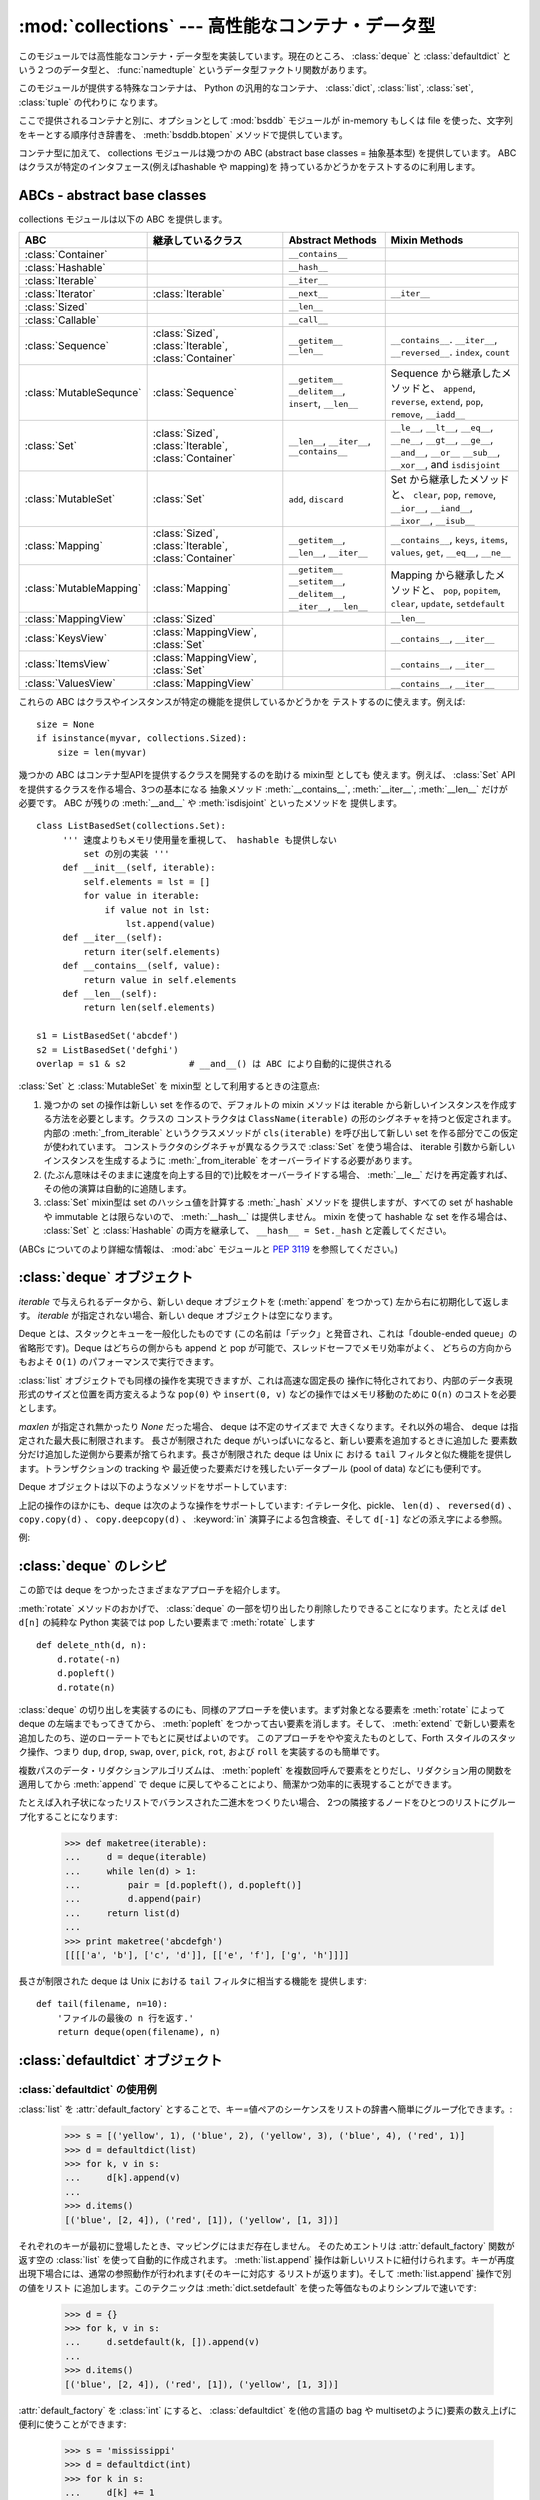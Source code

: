 :mod:`collections` --- 高性能なコンテナ・データ型
=================================================

.. module:: collections
   :synopsis: High-performance container datatypes
.. moduleauthor:: Raymond Hettinger <python@rcn.com>
.. sectionauthor:: Raymond Hettinger <python@rcn.com>

.. versionadded:: 2.4

.. testsetup:: *

   from collections import *
   import itertools
   __name__ = '<doctest>'

このモジュールでは高性能なコンテナ・データ型を実装しています。現在のところ、
:class:`deque` と :class:`defaultdict` という２つのデータ型と、
:func:`namedtuple` というデータ型ファクトリ関数があります。


.. versionchanged:: 2.5
   :class:`defaultdict` の追加.

.. versionchanged:: 2.6
   :func:`namedtuple` の追加.

このモジュールが提供する特殊なコンテナは、 Python の汎用的なコンテナ、
:class:`dict`, :class:`list`, :class:`set`, :class:`tuple` の代わりに
なります。

ここで提供されるコンテナと別に、オプションとして :mod:`bsddb` モジュールが
in-memory もしくは file を使った、文字列をキーとする順序付き辞書を、
:meth:`bsddb.btopen` メソッドで提供しています。

コンテナ型に加えて、 collections モジュールは幾つかの ABC (abstract base
classes = 抽象基本型) を提供しています。
ABC はクラスが特定のインタフェース(例えばhashable や mapping)を
持っているかどうかをテストするのに利用します。

.. versionchanged:: 2.6
   Added abstract base classes.

ABCs - abstract base classes
----------------------------

collections モジュールは以下の ABC を提供します。

=========================  =====================  ======================  ====================================================
ABC                        継承しているクラス     Abstract Methods        Mixin Methods
=========================  =====================  ======================  ====================================================
:class:`Container`                                ``__contains__``
:class:`Hashable`                                 ``__hash__``
:class:`Iterable`                                 ``__iter__``
:class:`Iterator`          :class:`Iterable`      ``__next__``            ``__iter__``
:class:`Sized`          			  ``__len__``
:class:`Callable`                                 ``__call__``
                                                  
:class:`Sequence`          :class:`Sized`,        ``__getitem__``         ``__contains__``. ``__iter__``, ``__reversed__``.
                           :class:`Iterable`,     ``__len__``             ``index``, ``count``
                           :class:`Container`     
                                                  
:class:`MutableSequnce`    :class:`Sequence`      ``__getitem__``         Sequence から継承したメソッドと、
                                                  ``__delitem__``,        ``append``, ``reverse``, ``extend``, ``pop``,
                                                  ``insert``,             ``remove``, ``__iadd__``
                                                  ``__len__``
                                                  
:class:`Set`               :class:`Sized`,        ``__len__``,            ``__le__``, ``__lt__``, ``__eq__``, ``__ne__``,
                           :class:`Iterable`,     ``__iter__``,           ``__gt__``, ``__ge__``, ``__and__``, ``__or__``
                           :class:`Container`     ``__contains__``        ``__sub__``, ``__xor__``, and ``isdisjoint``
                                                  
:class:`MutableSet`        :class:`Set`           ``add``,                Set から継承したメソッドと、
                                                  ``discard``             ``clear``, ``pop``, ``remove``, ``__ior__``,
                                                                          ``__iand__``, ``__ixor__``, ``__isub__``
                                                  
:class:`Mapping`           :class:`Sized`,        ``__getitem__``,        ``__contains__``, ``keys``, ``items``, ``values``,
                           :class:`Iterable`,     ``__len__``,            ``get``, ``__eq__``, ``__ne__``
                           :class:`Container`     ``__iter__``
                                                  
:class:`MutableMapping`    :class:`Mapping`       ``__getitem__``         Mapping から継承したメソッドと、
                                                  ``__setitem__``,        ``pop``, ``popitem``, ``clear``, ``update``,
                                                  ``__delitem__``,        ``setdefault``
						  ``__iter__``,
                                                  ``__len__``
                                                  
:class:`MappingView`       :class:`Sized`                                 ``__len__``
:class:`KeysView`          :class:`MappingView`,                          ``__contains__``,
                           :class:`Set`                                   ``__iter__``
:class:`ItemsView`         :class:`MappingView`,                          ``__contains__``,
                           :class:`Set`                                   ``__iter__``
:class:`ValuesView`        :class:`MappingView`                           ``__contains__``, ``__iter__``
=========================  =====================  ======================  ====================================================

これらの ABC はクラスやインスタンスが特定の機能を提供しているかどうかを
テストするのに使えます。例えば::

    size = None
    if isinstance(myvar, collections.Sized):
	size = len(myvar)

幾つかの ABC はコンテナ型APIを提供するクラスを開発するのを助ける mixin型 としても
使えます。例えば、 :class:`Set` API を提供するクラスを作る場合、3つの基本になる
抽象メソッド :meth:`__contains__`, :meth:`__iter__`, :meth:`__len__` だけが
必要です。 ABC が残りの :meth:`__and__` や :meth:`isdisjoint` といったメソッドを
提供します。 ::

    class ListBasedSet(collections.Set):
         ''' 速度よりもメモリ使用量を重視して、 hashable も提供しない
             set の別の実装 '''
         def __init__(self, iterable):
             self.elements = lst = []
             for value in iterable:
                 if value not in lst:
                     lst.append(value)
         def __iter__(self):
             return iter(self.elements)
         def __contains__(self, value):
             return value in self.elements
         def __len__(self):
             return len(self.elements)

    s1 = ListBasedSet('abcdef')
    s2 = ListBasedSet('defghi')
    overlap = s1 & s2            # __and__() は ABC により自動的に提供される

:class:`Set` と :class:`MutableSet` を mixin型 として利用するときの注意点:

(1)
   幾つかの set の操作は新しい set を作るので、デフォルトの mixin メソッドは
   iterable から新しいインスタンスを作成する方法を必要とします。クラスの
   コンストラクタは ``ClassName(iterable)`` の形のシグネチャを持つと仮定されます。
   内部の :meth:`_from_iterable` というクラスメソッドが ``cls(iterable)``
   を呼び出して新しい set を作る部分でこの仮定が使われています。
   コンストラクタのシグネチャが異なるクラスで :class:`Set` を使う場合は、
   iterable 引数から新しいインスタンスを生成するように :meth:`_from_iterable`
   をオーバーライドする必要があります。

(2)
   (たぶん意味はそのままに速度を向上する目的で)比較をオーバーライドする場合、
   :meth:`__le__` だけを再定義すれば、その他の演算は自動的に追随します。

(3)
   :class:`Set` mixin型は set のハッシュ値を計算する :meth:`_hash` メソッドを
   提供しますが、すべての set が hashable や immutable とは限らないので、
   :meth:`__hash__` は提供しません。 mixin を使って hashable な set を作る場合は、
   :class:`Set` と :class:`Hashable` の両方を継承して、 ``__hash__ = Set._hash``
   と定義してください。

(ABCs についてのより詳細な情報は、 :mod:`abc` モジュールと :pep:`3119` を参照してください。)



.. _deque-objects:

:class:`deque` オブジェクト
---------------------------


.. class:: deque([iterable[, maxlen]])

   *iterable* で与えられるデータから、新しい deque オブジェクトを (:meth:`append` をつかって)
   左から右に初期化して返します。
   *iterable* が指定されない場合、新しい deque オブジェクトは空になります。

   Deque とは、スタックとキューを一般化したものです (この名前は「デック」と発音され、これは「double-ended
   queue」の省略形です)。Deque はどちらの側からも append と pop が可能で、スレッドセーフでメモリ効率がよく、
   どちらの方向からもおよそ ``O(1)`` のパフォーマンスで実行できます。

   :class:`list` オブジェクトでも同様の操作を実現できますが、これは高速な固定長の
   操作に特化されており、内部のデータ表現形式のサイズと位置を両方変えるような
   ``pop(0)`` や ``insert(0, v)`` などの操作ではメモリ移動のために ``O(n)``
   のコストを必要とします。

   .. versionadded:: 2.4

   *maxlen* が指定され無かったり *None* だった場合、 deque は不定のサイズまで
   大きくなります。それ以外の場合、 deque は指定された最大長に制限されます。
   長さが制限された deque がいっぱいになると、新しい要素を追加するときに追加した
   要素数分だけ追加した逆側から要素が捨てられます。長さが制限された deque は Unix に
   おける ``tail`` フィルタと似た機能を提供します。トランザクションの tracking や
   最近使った要素だけを残したいデータプール (pool of data) などにも便利です。

   .. versionchanged:: 2.6
      *maxlen* パラメータを追加しました。

   Deque オブジェクトは以下のようなメソッドをサポートしています:


   .. method:: append(x)

      *x* を deque の右側につけ加えます。


   .. method:: appendleft(x)

      *x* を deque の左側につけ加えます。


   .. method:: clear()

      deque からすべての要素を削除し、長さを 0 にします。


   .. method:: extend(iterable)

      イテレータ化可能な引数 iterable から得られる要素を deque の右側に追加し拡張します。


   .. method:: extendleft(iterable)

      イテレータ化可能な引数 iterable から得られる要素を deque の左側に追加し拡張します。注意: 左から追加した結果は、イテレータ引数の
      順序とは逆になります。


   .. method:: pop()

      deque の右側から要素をひとつ削除し、その要素を返します。要素がひとつも存在しない場合は :exc:`IndexError` を発生させます。


   .. method:: popleft()

      deque の左側から要素をひとつ削除し、その要素を返します。要素がひとつも存在しない場合は :exc:`IndexError` を発生させます。


   .. method:: remove(value)

      最初に現れる value を削除します。要素がみつからないない場合は :exc:`ValueError` を発生させます。

      .. versionadded:: 2.5


   .. method:: rotate(n)

      deque の要素を全体で *n* ステップだけ右にローテートします。
      *n* が負の値の場合は、左にローテートします。Deque を
      ひとつ右にローテートすることは ``d.appendleft(d.pop())`` と同じです。

上記の操作のほかにも、deque は次のような操作をサポートしています: イテレータ化、pickle、 ``len(d)`` 、 ``reversed(d)`` 、
``copy.copy(d)`` 、 ``copy.deepcopy(d)`` 、 :keyword:`in` 演算子による包含検査、そして ``d[-1]``
などの添え字による参照。

例:

.. doctest::

   >>> from collections import deque
   >>> d = deque('ghi')                 # 3つの要素からなる新しい deque をつくる。
   >>> for elem in d:                   # deque の要素をひとつずつたどる。
   ...     print elem.upper()
   G
   H
   I

   >>> d.append('j')                    # 新しい要素を右側につけたす。
   >>> d.appendleft('f')                # 新しい要素を左側につけたす。
   >>> d                                # deque の表現形式。
   deque(['f', 'g', 'h', 'i', 'j'])

   >>> d.pop()                          # いちばん右側の要素を削除し返す。
   'j'
   >>> d.popleft()                      # いちばん左側の要素を削除し返す。
   'f'
   >>> list(d)                          # deque の内容をリストにする。
   ['g', 'h', 'i']
   >>> d[0]                             # いちばん左側の要素をのぞく。
   'g'
   >>> d[-1]                            # いちばん右側の要素をのぞく。
   'i'

   >>> list(reversed(d))                # deque の内容を逆順でリストにする。
   ['i', 'h', 'g']
   >>> 'h' in d                         # deque を検索。
   True
   >>> d.extend('jkl')                  # 複数の要素を一度に追加する。
   >>> d
   deque(['g', 'h', 'i', 'j', 'k', 'l'])
   >>> d.rotate(1)                      # 右ローテート
   >>> d
   deque(['l', 'g', 'h', 'i', 'j', 'k'])
   >>> d.rotate(-1)                     # 左ローテート
   >>> d
   deque(['g', 'h', 'i', 'j', 'k', 'l'])

   >>> deque(reversed(d))               # 新しい deque を逆順でつくる。
   deque(['l', 'k', 'j', 'i', 'h', 'g'])
   >>> d.clear()                        # deque を空にする。
   >>> d.pop()                          # 空の deque からは pop できない。
   Traceback (most recent call last):
     File "<pyshell#6>", line 1, in -toplevel-
       d.pop()
   IndexError: pop from an empty deque

   >>> d.extendleft('abc')              # extendleft() は入力を逆順にする。
   >>> d
   deque(['c', 'b', 'a'])


.. _deque-recipes:

:class:`deque` のレシピ
------------------------

この節では deque をつかったさまざまなアプローチを紹介します。

:meth:`rotate` メソッドのおかげで、 :class:`deque` の一部を切り出したり削除したりできることになります。たとえば ``del
d[n]`` の純粋な Python 実装では pop したい要素まで :meth:`rotate` します ::

   def delete_nth(d, n):
       d.rotate(-n)
       d.popleft()
       d.rotate(n)

:class:`deque` の切り出しを実装するのにも、同様のアプローチを使います。まず対象となる要素を :meth:`rotate` によって deque
の左端までもってきてから、 :meth:`popleft` をつかって古い要素を消します。そして、 :meth:`extend`
で新しい要素を追加したのち、逆のローテートでもとに戻せばよいのです。
このアプローチをやや変えたものとして、Forth スタイルのスタック操作、つまり ``dup``, ``drop``, ``swap``, ``over``,
``pick``, ``rot``, および ``roll`` を実装するのも簡単です。

複数パスのデータ・リダクションアルゴリズムは、 :meth:`popleft` を複数回呼んで要素をとりだし、リダクション用の関数を適用してから
:meth:`append` で deque に戻してやることにより、簡潔かつ効率的に表現することができます。

たとえば入れ子状になったリストでバランスされた二進木をつくりたい場合、
2つの隣接するノードをひとつのリストにグループ化することになります:

   >>> def maketree(iterable):
   ...     d = deque(iterable)
   ...     while len(d) > 1:
   ...         pair = [d.popleft(), d.popleft()]
   ...         d.append(pair)
   ...     return list(d)
   ...
   >>> print maketree('abcdefgh')
   [[[['a', 'b'], ['c', 'd']], [['e', 'f'], ['g', 'h']]]]

長さが制限された deque は Unix における ``tail`` フィルタに相当する機能を
提供します::
 
   def tail(filename, n=10):
       'ファイルの最後の n 行を返す.'
       return deque(open(filename), n)
 
.. _defaultdict-objects:

:class:`defaultdict` オブジェクト
---------------------------------


.. class:: defaultdict([default_factory[, ...]])

   新しいディクショナリ状のオブジェクトを返します。 :class:`defaultdict` は組込みの
   :class:`dict` のサブクラスです。メソッドをオーバーライドし、書き込み可能なインスタンス変数を1つ追加している以外は
   :class:`dict` クラスと同じです。同じ部分については以下では省略されています。

   1つめの引数は :attr:`default_factory` 属性の初期値です。デフォルトは
   ``None`` です。残りの引数はキーワード引数もふくめ、 :class:`dict` のコンストラクタにあたえられた場合と同様に扱われます。

   .. versionadded:: 2.5

   :class:`defaultdict` オブジェクトは標準の :class:`dict` に加えて、以下のメソッドを実装しています:


   .. method:: defaultdict.__missing__(key)

      もし :attr:`default_factory` 属性が ``None`` であれば、このメソッドは
      :exc:`KeyError` 例外を、 *key* を引数として発生させます。

      もし :attr:`default_factory` 属性が ``None`` でなければ、このメソッドは
      :attr:`default_factory` を引数なしで呼び出し、あたえられた *key* に対応するデフォルト値を作ります。そしてこの値を *key*
      に対応する値を辞書に登録して返ります。

      もし :attr:`default_factory` の呼出が例外を発生させた場合には、変更せずそのまま例外を投げます。

      このメソッドは :class:`dict` クラスの :meth:`__getitem__` メソッドで、キー
      が存在しなかった場合によびだされます。値を返すか例外を発生させるのどち
      らにしても、 :meth:`__getitem__` からもそのまま値が返るか例外が発生します。

   :class:`defaultdict` オブジェクトは以下のインスタンス変数をサポートしています:


   .. attribute:: defaultdict.default_factory

      この属性は :meth:`__missing__` メソッドによって使われます。
      これは存在すればコンストラクタの第1引数によって初期化され、そうでなければ
      ``None`` になります。


.. _defaultdict-examples:

:class:`defaultdict` の使用例
^^^^^^^^^^^^^^^^^^^^^^^^^^^^^

:class:`list` を :attr:`default_factory` とすることで、キー=値ペアのシーケンスをリストの辞書へ簡単にグループ化できます。:

   >>> s = [('yellow', 1), ('blue', 2), ('yellow', 3), ('blue', 4), ('red', 1)]
   >>> d = defaultdict(list)
   >>> for k, v in s:
   ...     d[k].append(v)
   ...
   >>> d.items()
   [('blue', [2, 4]), ('red', [1]), ('yellow', [1, 3])]

それぞれのキーが最初に登場したとき、マッピングにはまだ存在しません。
そのためエントリは :attr:`default_factory` 関数が返す空の :class:`list` を使って自動的に作成されます。
:meth:`list.append` 操作は新しいリストに紐付けられます。キーが再度出現下場合には、通常の参照動作が行われます(そのキーに対応す
るリストが返ります)。そして :meth:`list.append` 操作で別の値をリスト
に追加します。このテクニックは :meth:`dict.setdefault` を使った等価なものよりシンプルで速いです:

   >>> d = {}
   >>> for k, v in s:
   ...     d.setdefault(k, []).append(v)
   ...
   >>> d.items()
   [('blue', [2, 4]), ('red', [1]), ('yellow', [1, 3])]

:attr:`default_factory` を :class:`int` にすると、 :class:`defaultdict` を(他の言語の bag や
multisetのように)要素の数え上げに便利に使うことができます:

   >>> s = 'mississippi'
   >>> d = defaultdict(int)
   >>> for k in s:
   ...     d[k] += 1
   ...
   >>> d.items()
   [('i', 4), ('p', 2), ('s', 4), ('m', 1)]

最初に文字が出現したときは、マッピングが存在しないので :attr:`default_factory` 関数が :func:`int` を呼んでデフォルトのカ
ウント0を生成します。インクリメント操作が各文字を数え上げます。

常に0を返す :func:`int` は特殊な関数でした。定数を生成するより速くて柔軟な方法は、
0に限らず何でも定数を生成する :func:`itertools.repeat` を使うことです。

   >>> def constant_factory(value):
   ...     return itertools.repeat(value).next
   >>> d = defaultdict(constant_factory('<missing>'))
   >>> d.update(name='John', action='ran')
   >>> '%(name)s %(action)s to %(object)s' % d
   'John ran to <missing>'

:attr:`default_factory` を :class:`set` に設定することで、
:class:`defaultdict` をセットの辞書を作るために利用することができます:

   >>> s = [('red', 1), ('blue', 2), ('red', 3), ('blue', 4), ('red', 1), ('blue', 4)]
   >>> d = defaultdict(set)
   >>> for k, v in s:
   ...     d[k].add(v)
   ...
   >>> d.items()
   [('blue', set([2, 4])), ('red', set([1, 3]))]

.. _named-tuple-factory:

:func:`namedtuple` 名前付きフィールドを持ったタプルのファクトリ関数
--------------------------------------------------------------------

+Named tuples assign meaning to each position in a tuple and allow for more readable,
+self-documenting code.  They can be used wherever regular tuples are used, and
+they add the ability to access fields by name instead of position index.
名前付きタプルはタプルの中の場所に意味を割り当てて、より読みやすく自己解説的な
コードを書けるようにします。通常のタプルが利用されていた場所で利用でき、
場所に対するインデックスの代わりに名前を使ってフィールドにアクセスできます。

.. function:: namedtuple(typename, fieldnames, [verbose])

   *typename* という名前の tuple の新しいサブクラスを返します。新しいサブクラスは、
   tuple に似ているけれどもインデックスやイテレータだけでなく属性名によるアクセスも
   できるオブジェクトを作るのに使います。このサブクラスのインスタンスは、わかりやすい
   docstring (型名と属性名が入っています) や、 tuple の内容を ``name=value`` という
   形のリストで返す使いやすい :meth:`__repr__` も持っています。

   *fieldnames* は各属性名を空白文字 (whitespace) と/あるいは カンマ (,) で区切った
   文字列です。例えば、 ``'x y'`` か ``'x, y'`` です。代わりに *fieldnames* に
   ``['x', 'y']`` のような文字列のシーケンスを渡すこともできます。

   アンダースコア (_) で始まる名前を除いて、 Python の正しい識別子 (identifier)
   ならなんでも属性名として使うことができます。正しい識別子とはアルファベット(letters),
   数字(digits), アンダースコア(_) を含みますが、数字やアンダースコアで始まる名前や、
   *class*, *for*, *return*, *global*, *pass*, *print*, *raise* などといった
   :mod:`keyword` は使えません。

   *verbose* が真なら、クラスを作る直前にクラス定義が表示されます。

   名前付きタプルのインスタンスはインスタンスごとの辞書を持たないので、
   軽量で、普通のタプル以上のメモリを使用しません。

   .. versionadded:: 2.6

Example:

.. doctest::
   :options: +NORMALIZE_WHITESPACE

   >>> Point = namedtuple('Point', 'x y', verbose=True)
   class Point(tuple):
           'Point(x, y)'
   <BLANKLINE>
           __slots__ = ()
   <BLANKLINE>
           _fields = ('x', 'y')
   <BLANKLINE>
           def __new__(cls, x, y):
               return tuple.__new__(cls, (x, y))
   <BLANKLINE>
           @classmethod
           def _make(cls, iterable, new=tuple.__new__, len=len):
               'Make a new Point object from a sequence or iterable'
               result = new(cls, iterable)
               if len(result) != 2:
                   raise TypeError('Expected 2 arguments, got %d' % len(result))
               return result
   <BLANKLINE>
           def __repr__(self):
               return 'Point(x=%r, y=%r)' % self
   <BLANKLINE>
           def _asdict(t):
               'Return a new dict which maps field names to their values'
               return {'x': t[0], 'y': t[1]}
   <BLANKLINE>
           def _replace(self, **kwds):
               'Return a new Point object replacing specified fields with new values'
               result = self._make(map(kwds.pop, ('x', 'y'), self))
               if kwds:
                   raise ValueError('Got unexpected field names: %r' % kwds.keys())
               return result
   <BLANKLINE>            
           def __getnewargs__(self): 
               return tuple(self)
   <BLANKLINE>
           x = property(itemgetter(0))
           y = property(itemgetter(1))

   >>> p = Point(11, y=22)     # 順序による引数やキーワード引数を使ってインスタンス化
   >>> p[0] + p[1]             # 通常の tuple (11, 22) と同じようにインデックスアクセス
   33
   >>> x, y = p                # 通常の tuple と同じようにアンパック
   >>> x, y
   (11, 22)
   >>> p.x + p.y               # 名前でフィールドにアクセス
   33
   >>> p                       # name=value スタイルの読みやすい __repr__
   Point(x=11, y=22)

名前付きタプルは :mod:`csv` や :mod:`sqlite3` モジュール が返すタプルのフィールドに名前を
付けるときにとても便利です::

   EmployeeRecord = namedtuple('EmployeeRecord', 'name, age, title, department, paygrade')

   import csv
   for emp in map(EmployeeRecord._make, csv.reader(open("employees.csv", "rb"))):
       print emp.name, emp.title

   import sqlite3
   conn = sqlite3.connect('/companydata')
   cursor = conn.cursor()
   cursor.execute('SELECT name, age, title, department, paygrade FROM employees')
   for emp in map(EmployeeRecord._make, cursor.fetchall()):
       print emp.name, emp.title

タプルから継承したメソッドに加えて、名前付きタプルは3つの追加メソッドと
一つの属性をサポートしています。フィールド名との衝突を避けるために
メソッド名と属性名はアンダースコアで始まります。

.. method:: somenamedtuple._make(iterable)

   既存の sequence や Iterable から新しいインスタンスを作るクラスメソッド.

.. doctest::

      >>> t = [11, 22]
      >>> Point._make(t)
      Point(x=11, y=22)

.. method:: somenamedtuple._asdict()

   フィールド名とその値をもとに新しい辞書(dict)を作って返します::

      >>> p._asdict()
      {'x': 11, 'y': 22}

.. method:: somenamedtuple._replace(kwargs)

   指定されたフィールドを新しい値で置き換えた、新しい名前付きタプルを作って返します:

::

      >>> p = Point(x=11, y=22)
      >>> p._replace(x=33)
      Point(x=33, y=22)

      >>> for partnum, record in inventory.items():
      ...     inventory[partnum] = record._replace(price=newprices[partnum], timestamp=time.now())

.. attribute:: somenamedtuple._fields

   フィールド名をリストにしたタプル. 内省 (introspection) したり、既存の名前付きタプルを
   もとに新しい名前つきタプルを作成する時に便利です。

.. doctest::

      >>> p._fields            # view the field names
      ('x', 'y')

      >>> Color = namedtuple('Color', 'red green blue')
      >>> Pixel = namedtuple('Pixel', Point._fields + Color._fields)
      >>> Pixel(11, 22, 128, 255, 0)
      Pixel(x=11, y=22, red=128, green=255, blue=0)

文字列に格納された名前を使って名前つきタプルから値を取得するには :func:`getattr`
関数を使います:

   >>> getattr(p, 'x')
   11

辞書を名前付きタプルに変換するには、 ``**`` 演算子 (double-star-operator)
を使います。 [#]_:

   >>> d = {'x': 11, 'y': 22}
   >>> Point(**d)
   Point(x=11, y=22)

名前付きタプルは通常の Python クラスなので、継承して機能を追加したり変更するのは
容易です。次の例では計算済みフィールドと固定幅の print format を追加しています。

    >>> class Point(namedtuple('Point', 'x y')):
    ...     __slots__ = ()
    ...     @property
    ...     def hypot(self):
    ...         return (self.x ** 2 + self.y ** 2) ** 0.5
    ...     def __str__(self):
    ...         return 'Point: x=%6.3f  y=%6.3f  hypot=%6.3f' % (self.x, self.y, self.hypot)

    >>> for p in Point(3, 4), Point(14, 5/7.):
    ...     print p
    Point: x= 3.000  y= 4.000  hypot= 5.000
    Point: x=14.000  y= 0.714  hypot=14.018

このサブクラスは ``__slots__`` に空のタプルをセットしています。
これにより、インスタンス辞書の作成を抑制して低いメモリ使用量をキープしています。

サブクラス化は新しいフィールドを追加するのには適していません。
代わりに、新しい名前付きタプルを :attr:`_fields` 属性を元に作成してください:

    >>> Point3D = namedtuple('Point3D', Point._fields + ('z',))

:meth:`_replace` でプロトタイプのインスタンスをカスタマイズする方法で、デフォルト値を
実現できます。

   >>> Account = namedtuple('Account', 'owner balance transaction_count')
   >>> default_account = Account('<owner name>', 0.0, 0)
   >>> johns_account = default_account._replace(owner='John')

列挙型定数は名前付きタプルでも実装できますが、クラス定義を利用した方がシンプルで
効率的です。

    >>> Status = namedtuple('Status', 'open pending closed')._make(range(3))
    >>> Status.open, Status.pending, Status.closed
    (0, 1, 2)
    >>> class Status:
    ...     open, pending, closed = range(3)

.. rubric:: Footnotes

.. [#] ``**`` 演算子 (double-star-operator) については
   :ref:`tut-unpacking-arguments` と :ref:`calls` を参照してください。

